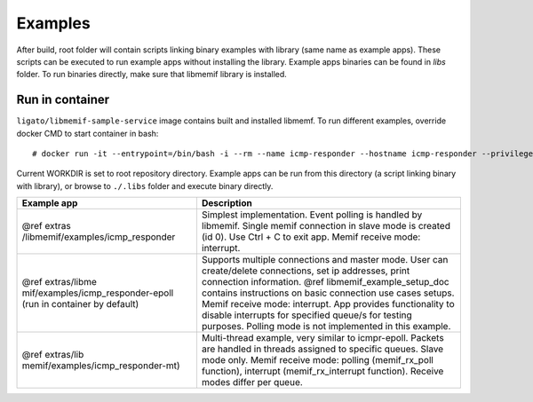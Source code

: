 .. _libmemif_examples_doc:

Examples
========

After build, root folder will contain scripts linking binary examples
with library (same name as example apps). These scripts can be executed
to run example apps without installing the library. Example apps
binaries can be found in *libs* folder. To run binaries directly, make
sure that libmemif library is installed.

Run in container
----------------

``ligato/libmemif-sample-service`` image contains built and installed
libmemf. To run different examples, override docker CMD to start
container in bash:

::

   # docker run -it --entrypoint=/bin/bash -i --rm --name icmp-responder --hostname icmp-responder --privileged -v "/run/vpp/:/run/vpp/" ligato/libmemif-sample-service

Current WORKDIR is set to root repository directory. Example apps can be
run from this directory (a script linking binary with library), or
browse to ``./.libs`` folder and execute binary directly.

+-----------------------------------+-----------------------------------+
| Example app                       | Description                       |
+===================================+===================================+
| @ref                              | Simplest implementation. Event    |
| extras                            | polling is handled by libmemif.   |
| /libmemif/examples/icmp_responder | Single memif connection in slave  |
|                                   | mode is created (id 0). Use Ctrl  |
|                                   | + C to exit app. Memif receive    |
|                                   | mode: interrupt.                  |
+-----------------------------------+-----------------------------------+
| @ref                              | Supports multiple connections and |
| extras/libme                      | master mode. User can             |
| mif/examples/icmp_responder-epoll | create/delete connections, set ip |
| (run in container by default)     | addresses, print connection       |
|                                   | information. @ref                 |
|                                   | libmemif_example_setup_doc        |
|                                   | contains instructions on basic    |
|                                   | connection use cases setups.      |
|                                   | Memif receive mode: interrupt.    |
|                                   | App provides functionality to     |
|                                   | disable interrupts for specified  |
|                                   | queue/s for testing purposes.     |
|                                   | Polling mode is not implemented   |
|                                   | in this example.                  |
+-----------------------------------+-----------------------------------+
| @ref                              | Multi-thread example, very        |
| extras/lib                        | similar to icmpr-epoll. Packets   |
| memif/examples/icmp_responder-mt) | are handled in threads assigned   |
|                                   | to specific queues. Slave mode    |
|                                   | only. Memif receive mode: polling |
|                                   | (memif_rx_poll function),         |
|                                   | interrupt (memif_rx_interrupt     |
|                                   | function). Receive modes differ   |
|                                   | per queue.                        |
+-----------------------------------+-----------------------------------+
